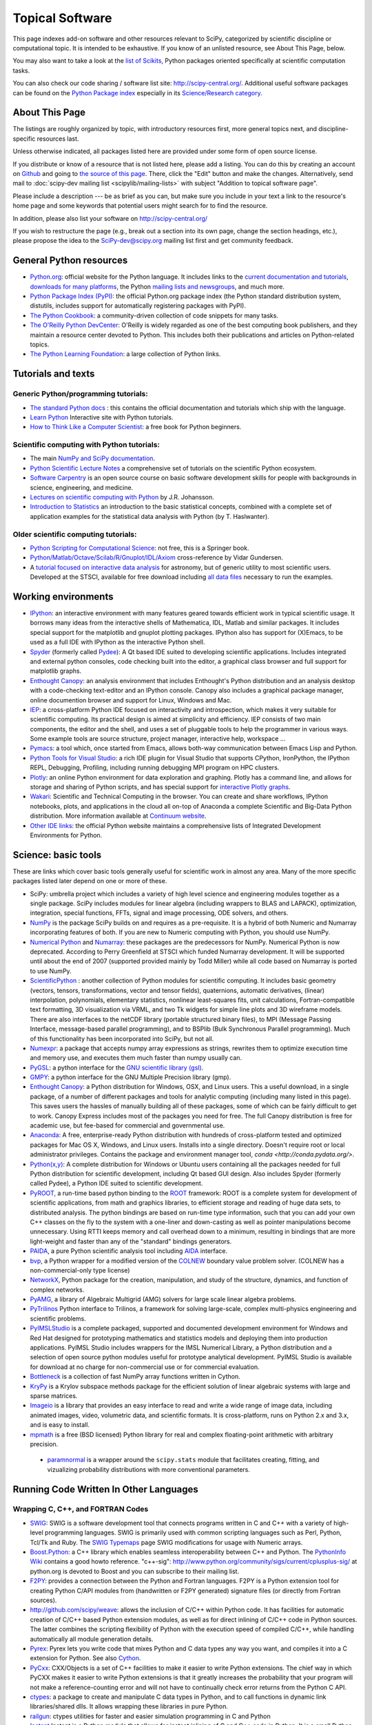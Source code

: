 ================
Topical Software
================

This page indexes add-on software and other resources relevant to SciPy,
categorized by scientific discipline or computational topic.  It is intended to
be exhaustive.  If you know of an unlisted resource, see About This Page,
below.

You may also want to take a look at the `list of Scikits
<http://scikits.appspot.com/scikits>`__, Python packages oriented
specifically at scientific computation tasks.

You can also check our code sharing / software list site:
http://scipy-central.org/. Additional useful software packages can be
found on the `Python Package index <http://pypi.python.org/>`__
especially in its `Science/Research category
<http://pypi.python.org/pypi?:action=browse&c=40>`__.

About This Page
===============

The listings are roughly organized by topic, with introductory
resources first, more general topics next, and discipline-specific
resources last.

Unless otherwise indicated, all packages listed here are provided
under some form of open source license.

If you distribute or know of a resource that is not listed here,
please add a listing. You can do this by creating an account on
`Github <http://github.com/>`__ and going to `the source of this page
<https://github.com/scipy/scipy.org-new/blob/master/www/topical-software.rst>`__.
There, click the "Edit" button and make the changes. Alternatively,
send mail to :doc:`scipy-dev mailing list <scipylib/mailing-lists>`
with subject "Addition to topical software page".

Please include a description --- be as brief as you can, but make sure
you include in your text a link to the resource's home page and some
keywords that potential users might search for to find the
resource.

In addition, please also list your software on http://scipy-central.org/

If you wish to restructure the page (e.g., break out a section into its own
page, change the section headings, etc.), please propose the idea to the
SciPy-dev@scipy.org mailing list first and get community feedback.

General Python resources
========================

- `Python.org <http://www.python.org>`__: official website for the Python language. It includes links to the `current documentation and tutorials <http://www.python.org/doc/>`__, `downloads for many platforms <http://www.python.org/download/>`__, the Python `mailing lists and newsgroups <http://www.python.org/community/lists/>`__, and much more.
- `Python Package Index (PyPI) <http://www.python.org/pypi>`__: the official Python.org package index (the Python standard distribution system, distutils, includes support for automatically registering packages with PyPI).
- `The Python Cookbook <http://aspn.activestate.com/ASPN/Python/Cookbook/>`__: a community-driven collection of code snippets for many tasks.
- `The O'Reilly Python DevCenter <http://www.onlamp.com/python/>`__: O'Reilly is widely regarded as one of the best computing book publishers, and they maintain a resource center devoted to Python. This includes both their publications and articles on Python-related topics.
- `The Python Learning Foundation <http://www.awaretek.com/plf.html>`__: a large collection of Python links.

Tutorials and texts
===================

Generic Python/programming tutorials:
-------------------------------------

- `The standard Python docs <http://www.python.org/doc/>`__ : this contains the official documentation and tutorials which ship with the language.
- `Learn Python <learnpython.org>`__ Interactive site with Python tutorials.
- `How to Think Like a Computer Scientist <http://www.greenteapress.com/thinkpython/thinkCSpy/>`__: a free book for Python beginners.

Scientific computing with Python tutorials:
-------------------------------------------

- The main `NumPy and SciPy documentation <http://docs.scipy.org/>`__.
- `Python Scientific Lecture Notes <http://scipy-lectures.github.io/>`__ a comprehensive set of tutorials on the scientific Python ecosystem. 
- `Software Carpentry <http://software-carpentry.org/>`__ is an open source course on basic software development skills for people with backgrounds in science, engineering, and medicine.
- `Lectures on scientific computing with Python <https://github.com/jrjohansson/scientific-python-lectures>`__ by J.R. Johansson.
- `Introduction to Statistics <http://work.thaslwanter.at/Stats/html/>`__ an introduction to the basic statistical concepts, combined with a complete set of application examples for the statistical data analysis with Python (by T. Haslwanter).

Older scientific computing tutorials:
-------------------------------------

- `Python Scripting for Computational Science <http://www.springer.com/mathematics/computational+science+%26+engineering/book/978-3-540-73915-9>`__: not free, this is a Springer book.
- `Python/Matlab/Octave/Scilab/R/Gnuplot/IDL/Axiom <http://mathesaurus.sourceforge.net>`__ cross-reference by Vidar Gundersen.
- A `tutorial focused on interactive data analysis <http://stsdas.stsci.edu/perry/pydatatut.pdf>`__ for astronomy, but of generic utility to most scientific users. Developed at the STSCI, available for free download including `all data files <http://stsdas.stsci.edu/perry/full.tar.gz>`__ necessary to run the examples.

Working environments
====================

- `IPython <http://ipython.org>`__: an interactive environment with many features geared towards efficient work in typical scientific usage. It borrows many ideas from the interactive shells of Mathematica, IDL, Matlab and similar packages. It includes special support for the matplotlib and gnuplot plotting packages. IPython also has support for (X)Emacs, to be used as a full IDE with IPython as the interactive Python shell.
- `Spyder <http://code.google.com/p/spyderlib/>`__ (formerly called `Pydee <http://code.google.com/p/pydee/>`__): A Qt based IDE suited to developing scientific applications.  Includes integrated and external python consoles, code checking built into the editor, a graphical class browser and full support for matplotlib graphs.
- `Enthought Canopy <http://www.enthought.com/products/canopy/>`__: an analysis environment that includes Enthought's Python distribution and an analysis desktop with a code-checking text-editor and an IPython console. Canopy also includes a graphical package manager, online documention browser and support for Linux, Windows and Mac.
- `IEP <http://code.google.com/p/iep/>`__: a cross-platform Python IDE focused on interactivity and introspection, which makes it very suitable for scientific computing. Its practical design is aimed at simplicity and efficiency. IEP consists of two main components, the editor and the shell, and uses a set of pluggable tools to help the programmer in various ways. Some example tools are source structure, project manager, interactive help, workspace ...
- `Pymacs <http://pymacs.progiciels-bpi.ca/>`__: a tool which, once started from Emacs, allows both-way communication between Emacs Lisp and Python.
- `Python Tools for Visual Studio <http://pytools.codeplex.com>`__: a rich IDE plugin for Visual Studio that supports CPython, IronPython, the IPython REPL, Debugging, Profiling, including running debugging MPI program on HPC clusters.
- `Plotly <https://plot.ly/>`__: an online Python environment for data exploration and graphing. Plotly has a command line, and allows for storage and sharing of Python scripts, and has special support for `interactive Plotly graphs <https://plot.ly/api/python>`__.
- `Wakari <http://wakari.io/>`__: Scientific and Technical Computing in the browser.  You can create and share workflows, IPython notebooks, plots, and applications in the cloud all on-top of Anaconda a complete Scientific and Big-Data Python distribution.   More information available at `Continuum website <http://www.continuum.io/wakari>`__.
- `Other IDE links <http://www.python.org/cgi-bin/moinmoin/IntegratedDevelopmentEnvironments>`__: the official Python website maintains a comprehensive lists of Integrated Development Environments for Python.

Science: basic tools
====================

These are links which cover basic tools generally useful for scientific work in almost any area. Many of the more specific packages listed later depend on one or more of these.

- SciPy: umbrella project which includes a variety of high level science and engineering modules together as a single package. SciPy includes modules for linear algebra (including wrappers to BLAS and LAPACK), optimization, integration, special functions, FFTs, signal and image processing, ODE solvers, and others.
- `NumPy <http://www.numpy.org>`__ is the package SciPy builds on and requires as a pre-requisite.  It is a hybrid of both Numeric and Numarray incorporating features of both.  If you are new to Numeric computing with Python, you should use NumPy.
- `Numerical Python <http://numeric.scipy.org/>`__ and `Numarray <https://pypi.python.org/pypi/numarray>`__: these packages are the predecessors for NumPy.  Numerical Python is now deprecated.  According to Perry Greenfield at STSCI which funded Numarray development.  It will be supported until about the end of 2007 (supported provided mainly by Todd Miller) while all code based on Numarray is ported to use NumPy.
- `ScientificPython <http://dirac.cnrs-orleans.fr/ScientificPython/>`__ : another collection of Python modules for scientific computing. It includes basic geometry (vectors, tensors, transformations, vector and tensor fields), quaternions, automatic derivatives, (linear) interpolation, polynomials, elementary statistics, nonlinear least-squares fits, unit calculations, Fortran-compatible text formatting, 3D visualization via VRML, and two Tk widgets for simple line plots and 3D wireframe models. There are also interfaces to the netCDF library (portable structured binary files), to MPI (Message Passing Interface, message-based parallel programming), and to BSPlib (Bulk Synchronous Parallel programming). Much of this functionality has been incorporated into SciPy, but not all.
- `Numexpr <http://code.google.com/p/numexpr/>`__: a package that accepts numpy array expressions as strings, rewrites them to optimize execution time and memory use, and executes them much faster than numpy usually can.
- `PyGSL <http://pygsl.sourceforge.net/>`__: a python interface for the `GNU scientific library (gsl) <http://www.gnu.org/software/gsl>`__.
- `GMPY <http://gmpy.sourceforge.net/>`__: a python interface for the GNU Multiple Precision library (gmp).
- `Enthought Canopy <https://www.enthought.com/products/canopy/>`__: a Python distribution for Windows, OSX, and Linux users. This a useful download, in a single package, of a number of different packages and tools for analytic computing (including many listed in this page). This saves users the hassles of manually building all of these packages, some of which can be fairly difficult to get to work. Canopy Express includes most of the packages you need for free. The full Canopy distribution is free for academic use, but fee-based for commercial and governmental use.
- `Anaconda <https://store.continuum.io/cshop/anaconda/>`__: A free, enterprise-ready Python distribution with hundreds of cross-platform tested and optimized packages for Mac OS X, Windows, and Linux users. Installs into a single directory. Doesn't require root or local administrator privileges. Contains the package and environment manager tool, `conda <http://conda.pydata.org/>`. 
- `Python(x,y) <http://code.google.com/p/pythonxy/>`__: A complete distribution for Windows or Ubuntu users containing all the packages needed for full Python distribution for scientific development, including Qt based GUI design.  Also includes Spyder (formerly called Pydee), a Python IDE suited to scientific development.
- `PyROOT <http://cern.ch/wlav/pyroot>`__, a run-time based python binding to the `ROOT <http://root.cern.ch>`__ framework: ROOT is a complete system for development of scientific applications, from math and graphics libraries, to efficient storage and reading of huge data sets, to distributed analysis. The python bindings are based on run-time type information, such that you can add your own C++ classes on the fly to the system with a one-liner and down-casting as well as pointer manipulations become unnecessary. Using RTTI keeps memory and call overhead down to a minimum, resulting in bindings that are more light-weight and faster than any of the "standard" bindings generators.
- `PAIDA <http://paida.sourceforge.net/>`__, a pure Python scientific analysis tool including `AIDA <http://aida.freehep.org/>`__ interface.
- `bvp <http://www.iki.fi/pav/software/bvp/index.html>`__, a Python wrapper for a modified version of the `COLNEW <http://netlib.org/ode/colnew.f>`__ boundary value problem solver. (COLNEW has a non-commercial-only type license)
- `NetworkX <https://networkx.lanl.gov/>`__, Python package for the creation, manipulation, and study of the structure, dynamics, and function of complex networks.
- `PyAMG <http://code.google.com/p/pyamg/>`__, a library of Algebraic Multigrid (AMG) solvers for large scale linear algebra problems.
- `PyTrilinos <http://trilinos.sandia.gov/packages/pytrilinos/index.html>`__ Python interface to Trilinos, a framework for solving large-scale, complex multi-physics engineering and scientific problems.
- `PyIMSLStudio <http://www.vni.com/campaigns/pyimslstudioeval>`__ is a complete packaged, supported and documented development environment for Windows and Red Hat designed for prototyping mathematics and statistics models and deploying them into production applications. PyIMSL Studio includes wrappers for the IMSL Numerical Library, a Python distribution and a selection of open source python modules useful for prototype analytical development. PyIMSL Studio is available for download at no charge for non-commercial use or for commercial evaluation.
- `Bottleneck <http://pypi.python.org/pypi/Bottleneck>`__ is a collection of fast NumPy array functions written in Cython.
- `KryPy <https://github.com/andrenarchy/krypy>`__ is a Krylov subspace methods package for the efficient solution of linear algebraic systems with large and sparse matrices.
- `Imageio <http://imageio.github.io/>`__ is a library that provides an easy interface to read and write a wide range of image data, including animated images, video, volumetric data, and scientific formats. It is cross-platform, runs on Python 2.x and 3.x, and is easy to install.
- `mpmath <http://mpmath.org/>`__ is a free (BSD licensed) Python library for real and complex floating-point arithmetic with arbitrary precision.
 - `paramnormal <http://phobson.github.io/paramnormal/>`__ is a wrapper around the ``scipy.stats`` module that facilitates creating, fitting, and vizualizing probability distributions with more conventional parameters. 


Running Code Written In Other Languages
=======================================

Wrapping C, C++, and FORTRAN Codes
----------------------------------

- `SWIG <http://www.swig.org/>`__: SWIG is a software development tool that connects programs written in C and C++ with a variety of high-level programming languages. SWIG is primarily used with common scripting languages such as Perl, Python, Tcl/Tk and Ruby. The `SWIG Typemaps <https://geodoc.uchicago.edu/climatewiki/SwigTypemaps>`__ page SWIG modifications for usage with Numeric arrays.
- `Boost.Python <http://www.boost.org/libs/python/doc/index.html>`__: a C++ library which enables seamless interoperability between C++ and Python. The `PythonInfo Wiki <http://wiki.python.org/moin/boost.python>`__ contains a good howto reference. "c++-sig": http://www.python.org/community/sigs/current/cplusplus-sig/ at python.org is devoted to Boost and you can subscribe to their mailing list.
- `F2PY <http://cens.ioc.ee/projects/f2py2e/>`__: provides a connection between the Python and Fortran languages. F2PY is a Python extension tool for creating Python C/API modules from (handwritten or F2PY generated) signature files (or directly from Fortran sources).
- http://github.com/scipy/weave: allows the inclusion of C/C++ within Python code. It has facilities for automatic creation of C/C++ based Python extension modules, as well as for direct inlining of C/C++ code in Python sources. The latter combines the scripting flexibility of Python with the execution speed of compiled C/C++, while handling automatically all module generation details.
- `Pyrex <http://www.cosc.canterbury.ac.nz/~greg/python/Pyrex/>`__: Pyrex lets you write code that mixes Python and C data types any way you want, and compiles it into a C extension for Python. See also `Cython <http://cython.org>`__.
- `PyCxx <http://cxx.sourceforge.net>`__: CXX/Objects is a set of C++ facilities to make it easier to write Python extensions. The chief way in which PyCXX makes it easier to write Python extensions is that it greatly increases the probability that your program will not make a reference-counting error and will not have to continually check error returns from the Python C API.
- `ctypes <http://starship.python.net/crew/theller/ctypes>`__: a package to create and manipulate C data types in Python, and to call functions in dynamic link libraries/shared dlls. It allows wrapping these libraries in pure Python.
- `railgun <http://tkf.bitbucket.org/railgun-doc/>`__: ctypes utilities for faster and easier simulation programming in C and Python
- `Instant <http://heim.ifi.uio.no/~kent-and/software/Instant/doc/Instant.html>`__ Instant is a Python module that allows for instant inlining of C and C++ code in Python. It is a small Python module built on top of SWIG.

Wrapping Matlab, R and IDL Codes
--------------------------------

- `PyMat <http://pymat.sourceforge.net/>`__: PyMat exposes the MATLAB engine interface allowing Python programs to start, close, and communicate with a MATLAB engine session. In addition, the package allows transferring matrices to and from an MATLAB workspace. These matrices can be specified as NumPy arrays, allowing a blend between the mathematical capabilities of NumPy and those of MATLAB.
- `mlabwrap <http://mlabwrap.sf.net/>`__: A high-level Python-to-MATLAB bridge. Instead of opening connections to the MATLAB engine and executing statements, MATLAB functions are exposed as Python functions and complicated structures as proxy objects.
- `pythoncall <http://www.iki.fi/pav/software/pythoncall/>`__: A MATLAB-to-Python bridge. Runs a Python interpreter inside MATLAB, and allows transferring data (matrices etc.) between the Python and Matlab workspaces.
- `RPy <http://rpy.sourceforge.net/>`__: a very simple, yet robust, Python interface to the `R Programming Language <http://www.r-project.org/>`__. It can manage all kinds of R objects and can execute arbitrary R functions (including the graphic functions). All errors from the R language are converted to Python exceptions. Any module installed for the R system can be used from within Python.
- `pyidlrpc <http://amicitas.bitbucket.org/pyidlrpc>`__: A library to call IDL (Interactive Data Language) from python. Allows trasparent wrapping of IDL routines and objects as well as arbitrary execution of IDL code. Utilizes connections to a separately running idlrpc server (distributed with IDL).

Converting Code From Other Array Languages
------------------------------------------

- `IDL <http://software.pseudogreen.org/i2py/>`__: The Interactive Data Language from ITT
- `SMOP <http://github.com/victorlei/smop>`__: Small Matlab and Octave to Python converter. Translates legacy matlab libraries to python.

Plotting, data visualization, 3-D programming
=============================================

Tools with a (mostly) 2-D focus
-------------------------------

- `matplotlib <http://matplotlib.org>`__: a Python 2-D plotting library which produces publication quality figures using in a variety of hardcopy formats (PNG, JPG, PS, SVG) and interactive GUI environments (WX, GTK, Tkinter, FLTK, Qt) across platforms. matplotlib can be used in python scripts, interactively from the python shell (ala matlab or mathematica), in web application servers generating dynamic charts, or embedded in GUI applications. For interactive use, `IPython <http://ipython.org/>`__ provides a special mode which integrates with matplotlib. See the `matplotlib gallery <http://matplotlib.org/gallery.html>`__ for recipes.
- `Bokeh <http://bokeh.pydata.org/>`__: an interactive web visualization library for large datasets. Its goal is to provide elegant, concise construction of novel graphics in the style of Protovis/D3, while delivering high-performance interactivity over large data to thin clients.
- `Chaco <http://code.enthought.com/projects/chaco/>`__: Chaco is a Python toolkit for producing interactive plotting applications. Chaco applications can range from simple line plotting scripts up to GUI applications for interactively exploring different aspects of interrelated data. As an open-source project being developed by Enthought, Chaco leverages other Enthought technologies such as Kiva, Enable, and Traits to produce highly interactive plots of publication quality.
- `PyQwt <http://pyqwt.sourceforge.net>`__: a set of Python bindings for the `Qwt <http://qwt.sourceforge.net/>`__ C++ class library which extends the `Qt <http://www.trolltech.com/>`__ framework with widgets for scientific and engineering applications. It provides a widget to plot 2-dimensional data and various widgets to display and control bounded or unbounded floating point values.
- `HippoDraw <http://www.slac.stanford.edu/grp/ek/hippodraw>`__:a highly interactive data analysis environment. It is written in C++ with the `Qt <http://doc.trolltech.com/3.3/qt.html>`__ library from `Trolltech <http://www.trolltech.com/>`__. It includes Python bindings, and has a number of features for the kinds of data analysis typical of High Energy physics environments, as it includes native support for `ROOT <http://root.cern.ch/>`__ NTuples. It is well optimized for real-time data collection and display.
- `Biggles <http://biggles.sourceforge.net/>`__: a module for creating publication-quality 2D scientific plots. It supports multiple output formats (postscript, x11, png, svg, gif), understands simple TeX, and sports a high-level, elegant interface.
- `Gnuplot.py <http://gnuplot-py.sourceforge.net>`__: a Python package that interfaces to `gnuplot <http://www.gnuplot.info/>`__, the popular open-source plotting program. It allows you to use gnuplot from within Python to plot arrays of data from memory, data files, or mathematical functions. If you use Python to perform computations or as `glue' for numerical programs, you can use this package to plot data on the fly as they are computed. `IPython <http://ipython.org/>`__ includes additional enhancements to Gnuplot.py (but which require the base package) to make it more efficient in interactive usage.
- `Graceplot <http://www.idyll.org/~n8gray/code/>`__:a Python interface to the `Grace <http://plasma-gate.weizmann.ac.il/Grace/>`__ 2d plotting program.
- disipyl: an object-oriented wrapper around the `DISLIN <http://www.linmpi.mpg.de/dislin/>`__ plotting library, written in the computer language Python. disipyl provides a set of classes which represent various aspects of DISLIN plots, as well as providing some easy to use classes for creating commonly used plot formats (e.g. scatter plots, histograms, 3-D surface plots). A major goal in designing the library was to facilitate interactive data exploration and plot creation.
- `OpenCv <http://www.intel.com/technology/computing/opencv/index.htm>`__: mature library for Image Processing, Structural Analysis, Motion Analysis and Object Tracking, and Pattern Recognition that has recently added Swig based Python bindings. Windows and Linux-RPM packages available. An open source project originally sponsored by Intel, can be coupled with Intel Performance Primitive package (IPP) for increased performance. Has a Wiki `here <http://opencvlibrary.sourceforge.net/>`__
- `PyChart <http://home.gna.org/pychart/>`__: a library for creating Encapsulated Postscript, PDF, PNG, or SVG charts. It currently supports line plots, bar plots, range-fill plots, and pie charts.
- `pygame <http://www.pygame.org/>`__: though intended for writing games using Python, its general-purpose multimedia libraries definitely have other applications in visualization.
- `PyNGL <http://www.pyngl.ucar.edu/>`__: a Python module for creating publication-quality 2D visualizations, with emphasis in the geosciences. PyNGL can create contours, vectors, streamlines, XY plots, and overlay any one of these on several map projections. PyNGL's graphics are based on the same high-quality graphics as the NCAR Command Language and NCAR Graphics.
- `Veusz <http://home.gna.org/veusz/>`__ : a scientific plotting package written in Python. It uses `PyQt <http://www.riverbankcomputing.co.uk/pyqt/>`__ and `Numarray <http://www.stsci.edu/resources/software_hardware/numarray>`__. Veusz is designed to produce publication-ready Postscript output.
- `pyqtgraph <http://luke.campagnola.me/code/pyqtgraph>`__: Pure-python plotting, graphics, and GUI library based on PyQt and numpy/scipy. Intended for use in scientific/engineering applications; fast enough for realtime data/video display.

Data visualization (mostly 3-D, surfaces and volumetric rendering)
------------------------------------------------------------------

- `MayaVi <http://mayavi.sourceforge.net/>`__: a free, easy to use scientific data visualizer. It is written in `Python <http://www.python.org/>`__ and uses the amazing `Visualization Toolkit (VTK) <http://www.vtk.org/>`__ for the graphics. It provides a GUI written using `Tkinter <http://www.pythonware.com/library/tkinter/introduction/index.htm>`__. MayaVi supports visualizations of scalar, vector and tensor data in a variety of ways, including meshes, surfaces and volumetric rendering. MayaVi can be used both as a standalone GUI program and as a Python library to be driven by other Python programs.
- `Mayavi2 <http://code.enthought.com/projects/mayavi>`__ is the successor of MayaVi. It is vastly superior to MayaVi1, has a Pythonic API, supports numpy arrays transparently, provides a powerful application, reusable library and a powerful pylab like equivalent called mlab for rapid 3D plotting.
- `visvis <http://code.google.com/p/visvis/>`__: a pure Python library for visualization of 1D to 4D data in an object oriented way. Essentially, visvis is an object oriented layer of Python on top of OpenGl, thereby combining the power of OpenGl with the usability of Python. A Matlab-like interface in the form of a set of functions allows easy creation of objects (e.g. plot(), imshow(), volshow(), surf()).
- `Py-OpenDX <http://people.freebsd.org/~rhh/py-opendx>`__ : Py-OpenDX is a Python binding for the `OpenDX <http://www.opendx.org/>`__ API. Currently only the DXLink library is wrapped, though this may be expanded in the future to cover other DX libraries such as CallModule and DXLite.
- `Py2DX <http://www.psc.edu/~eschenbe>`__: Py2DX is a Python binding for the `OpenDX <http://www.opendx.org/>`__ API based on Py-OpenDX. Mavis is a visualisation software built using this interfacce and the OpenDX library.(Rjoy)
- `IVuPy <http://ivupy.sourceforge.net/>`__: (I-View-Py) serves to develop Python programs for 3D visualization of huge data sets using Qt and PyQt. IVuPy interfaces more than 600 classes of two of the `Coin3D <http://www.coin3d.org/>`__ C++ libraries to Python, integrates very well with PyQt, and is fun to program. Coin3D is a `scene graph <http://www.tomshardware.se/column/20000110/>`__ library, and is optimized for speed. In comparison with `VTK <http://www.vtk.org/>`__, Coin3D is more low level and lacks many of VTK's advanced visualization and imaging algorithms.
- `Pivy <http://pivy.coin3d.org/>`__ is another Coin3D binding for Python. Pivy allows the development of Coin3D applications and extensions in Python, interactive modification of Coin3D programs from within the Python interpreter at runtime and incorporation of Scripting Nodes into the scene graph which are capable of executing Python code and callbacks.
- `S2PLOT <http://astronomy.swin.edu.au/s2plot/>`__ is a three-dimensional plotting library based on OpenGL with support for standard and enhanced display devices. The S2PLOT library was written in C and can be used with C, C++, FORTRAN and Python programs on GNU/Linux, Apple/OSX and GNU/Cygwin systems. The library is currently closed-source, but free for commercial and academic use. They are hoping for an open source release towards the end of 2008.
- `pyqtgraph <http://luke.campagnola.me/code/pyqtgraph>`__: Pure-python plotting, 3D graphics (including volumetric and isosurface rendering), and GUI library based on PyQt, python-opengl, and numpy/scipy. 

LaTeX, PostScript, diagram generation
-------------------------------------

- `PyX <http://pyx.sourceforge.net/>`__: a package for the creation of encapsulated PostScript figures. It provides both an abstraction of PostScript and a TeX/LaTeX interface. Complex tasks like 2-D and 3-D plots in publication-ready quality are built out of these primitives.
- `Pyepix <http://claymore.engineer.gvsu.edu/~steriana/Python/index.html>`__: a wrapper for the `ePiX <http://mathcs.holycross.edu/~ahwang/current/ePiX.html>`__ plotting library for LaTeX.
- `Dot2TeX <http://www.fauskes.net/code/dot2tex>`__: Another tool in the Dot/Graphviz/LaTeX family, this is a Graphviz to LaTeX converter.  The purpose of dot2tex is to give graphs generated by Graphviz a more LaTeX friendly look and feel. This is accomplished by converting xdot output from Graphviz to a series of PSTricks or PGF/TikZ commands.
- `pyreport <http://gael-varoquaux.info/computers/pyreport>`__: runs a script and captures the output (pylab graphics included). Generates a LaTeX or pdf report out of it, including litteral comments and pretty printed code.

Other 3-D programming tools
---------------------------

- `VPython <http://vpython.org>`__: a Python module that offers real-time 3D output, and is easily usable by novice programmers.
- `OpenRM Scene Graph: <http://www.openrm.org>`__ a developers toolkit that implements a scene graph API, and which uses OpenGL for hardware accelerated rendering. OpenRM is intended to be used to construct high performance, portable graphics and scientific visualization applications on Unix/Linux/Windows platforms.
- `Panda3D <http://www.etc.cmu.edu/panda3d>`__: an open source game and simulation engine.
- `Python Computer Graphics Kit: <http://cgkit.sourceforge.net>`__ a collection of Python modules that contain the basic types and functions required for creating 3D computer graphics images.
- `PyGeo <http://home.netcom.com/~ajs>`__: a Dynamic 3-D geometry laboratory. PyGeo may be used to explore the most basic concepts of Euclidean geometry at an introductory level, including by elementary schools students and their teachers. But is particularly suitable for exploring more advanced geometric topics --- such as projective geometry and the geometry of complex numbers.
- `Python 3-D software collection <http://www.vrplumber.com/py3d.py>`__: A small collection of pointers to Python software for working in three dimensions.
- `pythonOCC <http://www.pythonocc.org>`__: Python bindings for `OpenCascade <http://www.opencascade.org>`__, a 3D modeling & numerical simulation library.  (`Related <http://qtocc.sourceforge.net/links-related.html>`__ projects)
- `PyGTS <http://pygts.sourceforge.net/>`__: a python package used to construct, manipulate, and perform computations on 3D triangulated surfaces. It is a hand-crafted and pythonic binding for the `GNU Triangulated Surface (GTS) Library <http://gts.sourceforge.net/>`__.
- `pyFormex <http://pyformex.org>`__: a program for generating, transforming and manipulating large geometrical models of 3D structures by sequences of mathematical operations.

Any-dimensional tools
---------------------

- `SpaceFuncs <http://openopt.org/SpaceFuncs>`__: a tool for 2D, 3D, N-dimensional geometric modeling with possibilities of parametrized calculations, numerical optimization and solving systems of geometrical equations with automatic differentiation.
- `pyqtgraph <http://luke.campagnola.me/code/pyqtgraph>`__: Pure-python plotting, graphics, and GUI library based on PyQt and numpy/scipy. Includes tools for display and manipulation of multi-dimensional image data.

Optimization
============

- `APLEpy <http://aplepy.sourceforge.net/>`__: A Python modeling tool for linear and mixed-integer linear programs.

- `Coopr <https://software.sandia.gov/trac/coopr>`__: Coopr is a collection of Python optimization-related packages that supports a diverse set of optimization capabilities for formulating and analyzing optimization models.

- `CVExp <http://www.aclevername.com/projects/cvexp/>`__: Expression Tree Builder and Translator based on a Controlled Vocabulary

- `CVXOPT <http://www.ee.ucla.edu/~vandenbe/cvxopt/>`__ (license: GPL3), a tool for convex optimization which defines its own matrix-like object and interfaces to FFTW, BLAS, and LAPACK.

- `CVXPY <http://www.cvxpy.org/>`__ A Python-embedded modeling language for convex optimization problems.

- `DEAP <http://deap.googlecode.com>`__: Distributed Evolutionary Algorithms in Python]

- `ECsPy <http://pypi.python.org/pypi/ecspy>`__: Evolutionary Computations in Python

- `EMMA <http://www.eveutilities.com/products/emma>`__: A Python optimization library with a focus on constraint programming

- `Mystic <http://dev.danse.us/trac/mystic>`__: An optimization framework focused on continuous optimization.

- `NLPy <http://nlpy.sourceforge.net/>`__: A Python optimization framework that leverages AMPL to create problem instances, which can then be processed in Python

- `OpenOpt <http://openopt.org>`__ (license: BSD) - numerical optimization framework with some own solvers and connections to lots of other. It allows connection of '''any'''-licensed software, while scipy.optimize allows only copyleft-free one (like BSD, MIT). Other features are convenient standard interface for all solvers, `graphical output <http://openopt.org/OOFrameworkDoc#Graphical_output>`__, `categorical variables <http://openopt.org/FuncDesignerDoc#Discrete_and_categorical_variables>`__, `diskunctive and other logical constraints <http://openopt.org/FuncDesignerDoc#Boolean_variables_and_functions>`__, `automatic 1st derivatives check <http://openopt.org/OOFrameworkDoc#Automatic_derivatives_check>`__, `multifactor analysis tool for experiment planning <http://openopt.org/MultiFactorAnalysis>`__ and much more. You can optimize `FuncDesigner <http://openopt.org/FuncDesigner>`__ models with `Automatic differentiation <http://en.wikipedia.org/wiki/Automatic_differentiation>`__. OpenOpt website also hosts numerical optimization `forum <http://forum.openopt.org>`__. OpenOpt has commercial addon (free for small-scale research/educational problems) for `stochastic programming <http://openopt.org/StochasticProgramming>`__.

- `PuLP <http://130.216.209.237/engsci392/pulp/FrontPage>`__: A Python package that can be used to describe linear programming and mixed-integer linear programming optimization problems

- `PyEvolve <http://pyevolve.sf.net>`__ Genetic Algorithms in Python

- `PyLinpro <http://adorio-research.org/wordpress/?p=194>`__: A pure simplex tableau solver for linear programming

- `Pyiopt <http://code.google.com/p/pyipopt/>`__: A Python interface to the COIN-OR Ipopt solver

- `python-zibopt <http://code.google.com/p/python-zibopt/>`__: A Python interface to SCIP

- `scikits.optimization <http://scikits.appspot.com/optimization>`__ is a generic optimization framework entirely written in Python

- `lmfit-py <http://newville.github.com/lmfit-py/>`__ is a wrapper around scipy.optimize.leastsq that uses named fitting parameters which may be varied, fixed, or constrained with simple mathematical expressions.

Systems of nonlinear equations
==============================

- `fsolve <http://docs.scipy.org/doc/scipy/reference/generated/scipy.optimize.fsolve.html#scipy.optimize.fsolve>`__ from scipy.optimize
- `SNLE <http://openopt.org/SNLE>`__ from `OpenOpt <http://openopt.org>`__ - can perform automatic differentiation; also, one of its solvers '''interalg''', based on interval analysis, is capable of yielding '''all''' solutions inside any user-defined region lb_i <= x_i <= ub_i

Automatic differentiation
=========================

(not to be confused with Numerical differentiation via finite-differences derivatives approximation and symbolic differentiation provided by Maxima, SymPy etc, see wikipedia.org `entry <http://en.wikipedia.org/wiki/Automatic_differentiation>`__)

- `FuncDesigner <http://openopt.org/FuncDesigner>`__ - also can solve ODE and use OpenOpt for numerical optimization, perform uncertainty and interval analysis
- `ScientificPython <http://dirac.cnrs-orleans.fr/ScientificPython/>`__ - see modules Scientific.Functions.FirstDerivatives and Scientific.Functions.Derivatives
- `pycppad <http://www.seanet.com/~bradbell/pycppad/index.htm>`__ - wrapper for CppAD, second order forward/reverse
- `pyadolc <http://github.com/b45ch1/pyadolc>`__ - wrapper for ADOL-C, arbitrary order forward/reverse
- `algopy <http://pythonhosted.org/algopy/>`__ - evaluation of higher-order derivatives in the forward and reverse mode of algorithmic differentiation, with a particular focus on numerical linear algebra
- `CasADi <http://casadi.org>`__ - a symbolic framework for algorithmic (a.k.a. automatic) differentiation and numeric optimization
- `autograd <https://github.com/HIPS/autograd>`__ - efficient automatic differentiation with good support for code using Numpy.

Finite differences derivatives approximation
============================================

- `check_grad <http://docs.scipy.org/doc/scipy/reference/generated/scipy.optimize.check_grad.html>`__ from scipy.optimize
- `DerApproximator <http://openopt.org/DerApproximator>`__ - several stencils, trying to avoid NaNs, is used by `OpenOpt <http://openopt.org/OOFramework>`__ and `FuncDesigner <http://openopt.org/FuncDesigner>`__
- `numdifftools <https://code.google.com/p/numdifftools/>`__ - tools to solve numerical differentiation problems in one or more variables, based on extrapolation of finite differences

Data Storage / Database
=======================

- `PyTables <http://www.pytables.org>`__: PyTables is a hierarchical database package designed to efficiently manage very large amounts of data. It is built on top of the `HDF5 library <http://www.hdfgroup.org/HDF5>`__ and the `NumPy <http://numpy.org>`__ package.
- `pyhdf <http://pysclint.sourceforge.net/pyhdf>`__: pyhdf is a python interface to the `HDF4 <http://www.hdfgroup.org/products/hdf4/>`__ library. Among the numerous components offered by HDF4, the following are currently supported by pyhdf: SD (Scientific Dataset), VS (Vdata), V (Vgroup) and HDF (common declarations).
- `h5py <http://h5py.alfven.org/>`__: h5py is a python interface to the `HDF5 <http://www.hdfgroup.org/HDF5/>`__ library.  It provides a more direct wrapper for HDF5 than PyTables.

Parallel and distributed programming
====================================

For a brief discussion of parallel programming within numpy/scipy, see ParallelProgramming.

- `PyMPI <http://sourceforge.net/projects/pympi>`__: Distributed Parallel Programming for Python This package builds on traditional Python by enabling users to write distributed, parallel programs based on `MPI <http://www-unix.mcs.anl.gov/mpi/>`__ message passing primitives. General python objects can be messaged between processors.
- `Pypar <http://datamining.anu.edu.au/~ole/pypar>`__: Parallel Programming in the spirit of Python Pypar is an efficient but easy-to-use module that allows programs/scripts written in the Python programming language to run in parallel on multiple processors and communicate using message passing. Pypar provides bindings to an important subset of the message passing interface standard MPI.
- `jug <http://pythonhosted.org/Jug/>`__ is a task based parallel framework. It is especially useful for embarassingly parallel problems such as parameter sweeps. It can take advantage of a multi-core machine or a set of machines on a computing cluster.
- `MPI for Python <http://mpi4py.scipy.org/>`__: Object Oriented Python bindings for the Message Passing Interface. This module provides MPI suport to run Python scripts in parallel. It is constructed on top of the MPI-1 specification, but provides an object oriented interface which closely follows stantard MPI-2 C++ bindings. Any ''picklable'' Python object can be communicated. There is support for point-to-point (sends, receives) and collective (broadcasts, scatters, gathers) communications as well as group and communicator (inter, intra and topologies) management.
- `A discussion on Python and MPI <https://geodoc.uchicago.edu/climatewiki/DiscussPythonMPI>`__: very useful discussion on this topic, carried at the `CSC Climate Wiki <https://geodoc.uchicago.edu/climatewiki>`__.
- `PyPVM <http://pypvm.sourceforge.net/>`__: A Python interface to Parallel Virtual Machine (`PVM <http://www.csm.ornl.gov/pvm/pvm_home.html>`__), a portable heterogeneous message-passing system. It provides tools for interprocess communication, process spawning, and execution on multiple architectures.
- Module Scientific.BSP in Konrad Hinsen's `ScientificPython <http://starship.python.net/~hinsen/ScientificPython/>`__ provides an experimental interface to the Bulk Synchronous Parallel (BSP) model of parallel programming (note the link to the BSP tutorial on the ScientificPython page). Module Scientific.MPI provides an MPI interface. The `BSP <http://www.bsp-worldwide.org/>`__ model is an alternative to MPI and PVM message passing model. It is said to be easier to use than the message passing model, and is guaranteed to be deadlock-free.
- `Pyro <http://pyro.sourceforge.net>`__: PYthon Remote Objects (Pyro) provides an object-oriented form of RPC. It is a Distributed Object Technology system written entirely in Python, designed to be very easy to use. Never worry about writing network communication code again, when using Pyro you just write your Python objects like you would normally. With only a few lines of extra code, Pyro takes care of the network communication between your objects once you split them over different machines on the network. All the gory socket programming details are taken care of, you just call a method on a remote object as if it were a local object!
- `PyXG <http://pyxg.scipy.org>`__: Object oriented Python interface to Apple's Xgrid.  PyXG makes it possible to submit and manage Xgrid jobs and tasks from within interactive Python sessions or standalone scripts.  It provides an extremely lightweight method for performing independent parallel tasks on a cluster of Macintosh computers.
- `Pyslice <http://pyslice.sourceforge.net>`__: Pyslice is a specialized templating system that replaces variables in a template data set with numbers taken from all combinations of variables. It creates a dataset from input template files for each combination of variables in the series and can optionally run a simulation or submit a simulation run to a gueue against each created data set.  For example: create all possible combination of datasets that represent the 'flow' variable with numbers from 10 to 20 by 2 and the 'level' variable with 24 values taken from a normal distribution with a mean of 104 and standard deviation of 5.
- `PyOpenCL <https://pypi.python.org/pypi/pyopencl>`__: OpenCL is a standard for parallel programming on heterogeneous devices including CPUs, GPUs, and others processors. It provides a common language C-like language for executing code on those devices, as well as APIs to setup the computations. PyOpenCL aims at being an easy-to-use Python wrapper around the OpenCL library.
- `PyCSP <http://code.google.com/p/pycsp/>`__: Communicating Sequential Processes for Python. PyCSP may be used to structure scientific software into concurrent tasks. Dependencies are handled through explicit communication and allows for better understanding of the structure. A PyCSP application can be executed using co-routines, threads or processes.

Partial differential equation (PDE) solvers
===========================================

- `FiPy <http://www.ctcms.nist.gov/fipy>`__: See entry in Miscellaneous
- `SfePy <http://sfepy.org>`__: See entry in Miscellaneous
- `Hermes <http://hpfem.org>`__: hp-FEM solver, see entry in Miscellaneous

Topic guides, organized by scientific field
===========================================

Astronomy
---------

- `AstroPy <http://astropy.org>`__: Central repository of information about Python and Astronomy.
- `AstroPython <http://www.astropython.org>`__: Knowledge base for research in astronomy using                 Python.
- `PyFITS <http://www.stsci.edu/resources/software_hardware/pyfits>`__: interface to `FITS <http://www.cv.nrao.edu/fits/>`__ formatted files under the `Python <http://www.python.org/>`__ scripting language and `PyRAF <http://www.stsci.edu/resources/software_hardware/pyraf>`__, the Python-based interface to IRAF.
- `PyRAF <http://www.stsci.edu/resources/software_hardware/pyraf>`__: a new command language for running IRAF tasks that is based on the Python scripting language.
- `BOTEC <http://www.alcyone.com/software/botec>`__: a simple astrophysical and orbital mechanics calculator, including a database of all named Solar System objects.
- AstroLib: an open source effort to develop general astronomical utilities akin to those available in the IDL ASTRON package
- `APLpy <http://aplpy.sourceforge.net>`__: a Python module aimed at producing publication-quality plots of astronomical imaging data in FITS format.
- `Tutorial <http://stsdas.stsci.edu/perry/pydatatut.pdf>`__: Using Python for interactive data analysis in astronomy.
- `Casa <http://casa.nrao.edu/>`__ a suite of C++ application libraries for the reduction and analysis of radioastronomical data (derived from the former AIPS++ package) with a Python scripting interface.
- `Healpy <http://planck.lal.in2p3.fr/wiki/pmwiki.php/Softs/Healpy>`__ Python package for using and plotting HEALpix data (e.g. spherical surface maps such as WMAP data).
- `Pysolar <http://pysolar.org/>`__ Collection of Python libraries for simulating the irradiation of any point on earth by the sun. Pysolar includes code for extremely precise ephemeris calculations, and more. Could be also grouped under engineering tools.
- `pywcsgrid2 <http://leejjoon.github.com/pywcsgrid2/>`__ display astronomical fits images with matplotlib
- `pyregion <https://pypi.python.org/pypi/pyregion>`__ python module to parse ds9 region files (also support ciao regions files)
- `SpacePy <http://spacepy.lanl.gov/>`__ provides tools for the exploration and analysis of data in the space sciences. Features include a Pythonic interface to NASA CDF, time and coordinate conversions, a datamodel for manipulation of data and metadata, empirical models widely used in space science, and tools for everything from statistical analysis to multithreading.

Artificial intelligence & machine learning
------------------------------------------

- See also the '''Bayesian Statistics''' section below
- `scikit learn <http://scikit-learn.sourceforge.net>`__ General purpose efficient machine learning and data mining library in Python, for scipy.
- `ffnet <http://ffnet.sourceforge.net>`__ Feed-forward neural network for python, uses numpy arrays and scipy optimizers.
- `pyem <http://www.ar.media.kyoto-u.ac.jp/members/david/softwares/em/index.html>`__ is a tool for Gaussian Mixture Models. It implements EM algorithm for Gaussian mixtures (including full matrix covariances), BIC criterion for clustering. Since october 2006, it is included in scipy toolbox.
- `PyBrain <http://www.pybrain.org/>`__ Machine learning library with focus on reinforcement learning, (recurrent) neural networks and black-box optimization.
- `Orange <http://orange.biolab.si/>`__ component-based data mining software.
- `pymorph Morphology Toolbox <http://luispedro.org/pymorph/>`__ The pymorph Morphology Toolbox for Python is a powerful collection of latest state-of-the-art gray-scale morphological tools that can be applied to image segmentation, non-linear filtering, pattern recognition and image analysis.  `Pymorph <http://www.mmorph.com/pymorph/>`__ was originally written by Roberto A. Lutofu and Rubens C. Machado but is now maintained by Luis Pedro Coelho.
- `pycplex <http://www.cs.toronto.edu/~darius/software/pycplex>`__ A Python interface to the ILOG CPLEX Callable Library.
- `ELEFANT <https://elefant.developer.nicta.com.au/>`__ We aim at developing an open source machine learning platform which will become the platform of choice for prototyping and deploying machine learning algorithms.
- `Bayes Blocks <http://www.cis.hut.fi/projects/bayes/software/#bblocks>`__ The library is a C++/Python implementation of the variational building block framework using variational Bayesian learning.
- `Monte python <http://montepython.sourceforge.net>`__ A machine learning library written in pure Python. The focus is on gradient based learning. Monte includes neural networks, conditional random fields, logistic regression and more.
- `hcluster <http://scipy-cluster.googlecode.com/>`__: A hierarchical clustering library for SciPy with base implementation written in C for efficiency. Clusters data, computes cluster statistics, and plots dendrograms.
- `PyPR <http://pypr.sourceforge.net>`__ A collection of machine learning methods written in Python: Artificial Neural Networks, Gaussian Processes, Gaussian mixture models, and K-means.
- `Theano <http://deeplearning.net/software/theano/>`__: A CPU and GPU Math Expression Compiler: Theano is a Python library that allows you to define, optimize, and evaluate mathematical expressions involving multi-dimensional arrays efficiently. 
- `NeuroLab <https://pypi.python.org/pypi/neurolab>`__: Neurolab is a simple and powerful Neural Network Library for Python.

Bayesian Statistics
-------------------

- `PyMC <http://code.google.com/p/pymc/>`__: PyMC is a Python module that provides a Markov chain Monte Carlo (MCMC) toolkit, making Bayesian simulation models relatively easy to implement. PyMC relieves users of the need for re-implementing MCMC algorithms and associated utilities, such as plotting and statistical summary. This allows the modelers to concentrate on important aspects of the problem at hand, rather than the mundane details of Bayesian statistical simulation.
- `PyBayes <https://github.com/strohel/PyBayes>`__: PyBayes is an object-oriented Python library for recursive Bayesian estimation (Bayesian filtering) that is convenient to use. Already implemented are Kalman filter, particle filter and marginalized particle filter, all built atop of a light framework of probability density functions. PyBayes can optionally use Cython for lage speed gains (Cython build is several times faster).
- `NIFTY <http://www.mpa-garching.mpg.de/ift/nifty/>`__: Numerical Information Field Theory offers a toolkit designed to enable the coding of signal inference algorithms that operate regardless of the underlying spatial grid and its resolution.

Biology (including Neuroscience)
--------------------------------

- `Brian <http://briansimulator.org>`__: a simulator for spiking neural networks in Python.
- `BioPython <http://biopython.org>`__: an international association of developers of freely available Python tools for computational molecular biology.
- `PyCogent <http://pycogent.sourceforge.net/>`__: a software library for genomic biology.
- `Python For Structural BioInformatics Tutorial <http://www.scripps.edu/pub/olson-web/people/sanner/html/talks/PSB2001talk.html#sophie>`__: This tutorial will demonstrate the utility of the interpreted programming language Python for the rapid development of component-based applications for structural bioinformatics. We will introduce the language itself, along with some of its most important extension modules. Bio-informatics specific extensions will also be described and we will demonstrate how these components have been assembled to create custom applications.
- `PySAT: Python Seqeuence Analysis Tools (Version 1.0)  <http://www.embl-heidelberg.de/~chenna/PySAT/>`__ PySAT is a collection of bioinformatics tools written entirely in python. A `paper <http://bioinformatics.oupjournals.org/cgi/content/abstract/16/7/628>`__ describing these tools.
- `Python Protein Annotators' Assistant <http://www.bio.cam.ac.uk/~mw263/bioinformatics.html#pypaa>`__ In this project, a software tool has been developed which, given a list of protein identifiers, e.g. as returned by a BLAST or FASTA search, clusters the identifiers around keywords and phrases that might indicate the functions performed by the protein that was used in the original search query.
- `Python/Tk Viewer for the NCBI Taxonomy Database <http://www.bio.cam.ac.uk/~mw263/bioinformatics.html#NCBIviewer>`__ A viewer for the NCBI taxonomy database, written in Python/Tk, was developed in 1998.
- `PySCeS: the Python Simulator for Cellular Systems <http://pysces.sourceforge.net>`__: PySCes includes tools for the simulation and analysis of cellular systems (GPL).
- `SloppyCell <http://sloppycell.sourceforge.net/>`__: SloppyCell is a software environment for simulation and analysis of biomolecular networks developed by the groups of Jim Sethna and Chris Myers at Cornell University.
- `PyDSTool <http://pydstool.sourceforge.net/>`__: PyDSTool is an integrated simulation, modeling and analysis package for dynamical systems used in scientific computing, and includes special toolboxes for computational neuroscience, biomechanics, and systems biology applications.
- `NIPY <http://nipy.org>`__: The neuroimaging in python project is an environment for the analysis of structural and functional neuroimaging data.  It currently has a full system for general linear modeling of functional magnetic resonance imaging (FMRI).
- `ACQ4 <http://launchpad.net/acq4>`__: Data acquisition and analysis system for electrophysiology, photostimulation, and fluorescence imaging.
- `Vision Egg <http://visionegg.org>`__: produce stimuli for vision research experiments
- `PsychoPy <http://www.psychopy.org/>`__: create psychology stimuli in Python
- `pyQPCR <http://pyqpcr.sourceforge.net>`__: a GUI application that allows to compute quantitative PCR (QPCR) raw data. Using quantification cycle values extracted from QPCR instruments, it uses a proven and universally applicable model (Delta-delta ct method) to give finalized quantification results.
- `VeSPA <http://scion.duhs.duke.edu/vespa/>`__: The VeSPA suite contains three magnetic resonance (MR) spectroscopy applications: RFPulse (for RF pulse design), Simulation (for spectral simulation), and Analysis (for spectral data processing and analysis).
- `Neo <http://pypi.python.org/pypi/neo/0.2.0>`__: A package for representing electrophysiology data in Python, together with support for reading a wide range of neurophysiology file formats.
- `Myokit <http://myokit.org>`__: A programming toolkit for working with ODE models of cardiac myocytes (and other excitable tissues).
- `MNE-Python <http://martinos.org/mne/mne-python.html>`__: A package for magnetoencephalography (MEG) and electroencephalography (EEG) data analysis.

Dynamical systems
-----------------

- `PyDSTool <http://pydstool.sourceforge.net/>`__: PyDSTool is an integrated simulation, modeling and analysis package for dynamical systems (ODEs, DDEs, DAEs, maps, time-series, hybrid systems). Continuation and bifurcation analysis tools are built-in, via PyCont. It also contains a library of general classes useful for scientific computing, including an enhanced array class and wrappers for SciPy algorithms. Application-specific utilities are also provided for systems biology, computational neuroscience, and biomechanics. Development of complex systems models is simplified using symbolic math capabilities and compositional model-building classes. These can be "compiled" automatically into dynamically-linked C code or Python simulators.
- `Simpy <http://simpy.sourceforge.net/>`__: SimPy (= Simulation in Python) is an object-oriented, process-based discrete-event simulation language based on standard Python. It is released under the GNU Lesser GPL (LGPL). SimPy provides the modeler with components of a simulation model including processes, for active components like customers, messages, and vehicles, and resources, for passive components that form limited capacity congestion points like servers, checkout counters, and tunnels. It also provides monitor variables to aid in gathering statistics. Random variates are provided by the standard Python random module. SimPy comes with data collection capabilities, GUI and plotting packages. It can be easily interfaced to other packages, such as plotting, statistics, GUI, spreadsheets, and data bases.
- `Pyarie <http://pyarie.wikisophia.org>`__: Pyarie is a continuous modeling environment useful for modeling systems of ordinary differential equations. The system is designed to be modular so that state variables and relationships, as well as complete models, can be re-used and re-defined and combined. Multiple integration methods are supplied for ODEs, and tools for optimization and linear programming are currently being built. Pyarie is being designed so little to no knowledge of programming is necessary for its use, but with full access to its structures, so that programmers can extend the system at will and use it as a powerful continuous modeling programming language.
- `Model-Builder <http://model-builder.sourceforge.net>`__. Model-Builder is a GUI-based application for building and simulation of ODE (Ordinary Differential Equations) models. Models are defined in mathematical notation, with no coding required by the user. Results can be exported in csv format. Graphical output based on matplotlib include time-series plots, state-space plots, Spectrogram, Continuous wavelet transforms of time series. It also includes a sensitivity and uncertainty analysis module. Ideal for classroom use.
- `VFGEN <http://www.warrenweckesser.net/vfgen>`__: VFGEN is a source code generator for differential equations and delay differential equations.  The equations are defined once in an XML format, and then VFGEN is used to generate the functions that implement the equations in a wide variety of formats.  Python users will be interested in the SciPy, PyGSL, and PyDSTool commands provided by VFGEN.
- `GarlicSim <http://garlicsim.org>`__: GarlicSim is a framework for working with simulations. It is general, and not specific to any field of study. GarlicSim takes the "world state" and the "step function" concepts as the basic elements of the simulation, and builds on that, allowing users to rapidly develop simulations in a modular, object-oriented fashion.
- `DAE Tools <http://daetools.sourceforge.net/>`__: DAE Tools is a cross-platform equation-oriented process modelling and optimization software. Various types of processes (lumped or distributed, steady-state or dynamic) can be modelled and optimized. Equations can be ordinary or discontinuous, where discontinuities are automatically handled by the framework. The simulation/optimization results can be plotted and/or exported into various formats. Currently, Sundials IDAS solver is used to solve DAE systems and calculate sensitivities, BONMIN, IPOPT, and NLOPT solvers are used to solve NLP/MINLP problems, while various direct/iterative sparse matrix linear solvers are interfaced: SuperLU and SuperLU_MT, Intel Pardiso, AMD ACML, Trilinos Amesos (KLU, Umfpack, SuperLU, Lapack) and Trilinos AztecOO (with built-in, Ifpack or ML preconditioners). Linear solvers that exploit GPGPUs are also available (SuperLU_CUDA, CUSP; still in an early development stage).

Economics and Econometrics
--------------------------

- `pyTrix <http://www.american.edu/econ/pytrix/pytrix.htm>`__: a small set of utilities for economics and econometrics, including pyGAUSS (GAUSS command analogues for use in scipy).
- `pandas <http://pandas.sourceforge.net>`__: data structures and tools for cross-sectional and time series data sets

Electromagnetics and Electrical Engineering
-------------------------------------------

- `PyFemax <http://people.web.psi.ch/geus/pyfemax>`__: computation of electro-magnetic waves in accelerator cavities.
- `FiPy <http://www.ctcms.nist.gov/fipy>`__: See entry in Miscellaneous
- `FEval <http://www.sourceforge.net/projects/feval>`__: See entry in Miscellaneous
- `EMPy <http://sourceforge.net/projects/empy/>`__ (Electromagnetic Python): Various common algorithms for electromagnetic problems and optics, including the transfer matrix algorithm and rigorous coupled wave analysis.
- `Optics of multilayer films <http://sjbyrnes.com/?page_id=12>`__, including the transfer-matrix method, coherent and incoherent propagation, and depth-dependent absorption profiles.
- `openTMM <http://pypi.python.org/pypi/openTMM/0.1.0>`__: An electrodynamic S-matrix (transfer matrix) code with modern applications.
- `pyLuminous <https://pypi.python.org/pypi/pyLuminous>`__: Optical modelling of dielectric interfaces and a tranfser-matrix solver (including a useful case of uniaxial layers). Includes pyQW for modelling of very simple quantum well structures and their intersubband transitions.
- `pyofss <https://pypi.python.org/pypi/pyofss>`__ analyzes optical fibre telecommunication systems, including numerically integrating the appropriate appropriate Schrödinger-type equation to calculate fibre dispersion.
- `ThunderStorm <http://pypi.python.org/pypi/ThunderStorm/0.7a2>`__, a library for ElectroStatic-Discharge (ESD) Transmission Line Pulse (TLP) measurement data analysis.
- `electrode <http://pypi.python.org/pypi/electrode/1.1>`__, a toolkit to develop and analyze rf surface ion traps.
- `mwavepy <http://code.google.com/p/mwavepy/>`__: Compilation of functions for microwave/RF engineering. Useful for tasks such as calibration, data analysis, data acquisition, and plotting functions.
- `netana <http://pypi.python.org/pypi/netana/0.1.5>`__: Electronic Network Analyzer, solves electronic AC & DC Mash and Node network equations using matrix algebra.

Geosciences
-----------

- `CDAT <http://www-pcmdi.llnl.gov/software-portal/cdat>`__: (Climate Data Analysis Tools) is a suite of tools for analysis of climate models.  `CDMS <http://www-pcmdi.llnl.gov/software-portal/cdat/manuals/cdms_v4.0_html/ch1_cdms_4.0.html/#1.1_Overview>`__ is the most commonly used submodule.
- `Jeff Whitaker <http://www.cdc.noaa.gov/people/jeffrey.s.whitaker/>`__ has made a number of useful tools for atmospheric modelers, including the `basemap <http://matplotlib.github.com/basemap/>`__ toolkit for `matplotlib <http://matplotlib.sf.net/>`__, and a NumPy compatible `netCDF4 <http://www.cdc.noaa.gov/people/jeffrey.s.whitaker/python/netCDF4.html>`__ interface.
- `seawater <http://www.imr.no/~bjorn/python/seawater/index.html>`__ is a package for computing properties of seawater (UNESCO 1981 and UNESCO 1983).
- `Fluid <http://fluid.oceanografia.org>`__ is a series of routines for calulating properties of fluids (air and seawater), and their interactions (e.g., wind stess).
- `atmqty <http://www.johnny-lin.com/py_pkgs/atmqty/doc/>`__ computes atmospheric quantities on earth.
- `TAPPy - Tidal Analysis Program in Python <http://tappy.sf.net>`__ decomposes an hourly time-series of water levels into tidal compenents.  It uses SciPy's least squares optimization.
- `PyClimate - Analysis of climate data in Python <http://www.pyclimate.org>`__ performs EOF analysis, downscaling by means of CCA and analogs (in the PC and CCC spaces), linear digital filters, kernel based probability density function estimation and access to DCDFLIB.C library from Python, amongst many other things.
- `ClimPy <https://code.launchpad.net/~pierregm/scipy/climpy>`__ Hydrologic orientated library
- `GIS Python <http://wiki.osgeo.org/wiki/OSGeo_Python_Library>`__ Python programs and libraries for geodata processing
- `SimPEG <http://simpeg.xyz>`__ Simulation and parameter estimation in geophysics (including 3D forward modelling and inversion routines for electromagnetics, magnetotellurics, direct-current resistivity, magnetics, and gravity)

Molecular modeling
------------------

- `MGLTOOLS <http://www.scripps.edu/~sanner/python/index.html>`__: a comprehensive set of tools for molecular interaction calculations and visualization.
- `Biskit <http://biskit.sf.net>`__: an object-oriented platform for structural bioinformatics research. Structure and trajectory objects tightly integrate with `numpy <http://www.numpy.org/>`__ allowing, for example, fast take and compress operations on molecules or trajectory frames. Biskit integrates many external programs (e.g. XPlor, Modeller, Amber, DSSP, T-Coffee, Hmmer...) into workflows and supports parallelization via a high-level access to `pyPvm <http://pypvm.sf.net>`__.
- `PyMOL <http://pymol.sourceforge.net/>`__: a molecular graphics system with an embedded Python interpreter designed for real-time visualization and rapid generation of high-quality molecular graphics images and animations.
- `UCSF Chimera <http://www.cgl.ucsf.edu/chimera>`__: UCSF Chimera is a highly extensible, interactive molecular graphics program. It is the successor to `UCSF Midas and MidasPlus <http://www.cgl.ucsf.edu/Outreach/midasplus/>`__; however, it has been completely `redesigned <http://www.cgl.ucsf.edu/chimera/bkgnd.html>`__ to maximize extensibility and leverage advances in hardware. UCSF Chimera can be downloaded free of charge for academic, government, non-profit, and personal use.
- `The Python Macromolecular Library (mmLib) <http://pymmlib.sourceforge.net/>`__: a software toolkit and library of routines for the analysis and manipulation of macromolecular structural models. It provides a range of useful software components for parsing mmCIF, PDB, and MTZ files, a library of atomic elements and monomers, an object-oriented data structure describing biological macromolecules, and an OpenGL molecular viewer.
- `MDTools for Python <http://www.ks.uiuc.edu/~jim/mdtools>`__: MDTools is a Python module which provides a set of classes useful for the analysis and modification of protein structures. Current capabilities include reading psf files, reading and writing (X-PLOR style) pdb and dcd files, calculating phi-psi angles and other properties for arbitrary selections of residues, and parsing output from `NAMD <http://www.ks.uiuc.edu/Research/namd/>`__ into an easy-to-manipulate data object.
- `BALL - Biochemical Algorithms Library <http://www.ballview.org>`__: a set of libraries and applications for molecular modeling and visualization. OpenGL and Qt are the underlying C++ layers; some components are LGPL licensed, others GPL.
- `SloppyCell <http://sloppycell.sourceforge.net/>`__: SloppyCell is a software environment for simulation and analysis of biomolecular networks developed by the groups of Jim Sethna and Chris Myers at Cornell University.
- `PyVib2 <http://pyvib2.sourceforge.net/>`__: a program for analyzing vibrational motion and vibrational spectra. The program is supposed to be an open source "all-in-one" solution for scientists working in the field of vibrational spectroscopy (Raman and IR) and vibrational optical activity (ROA and VCD). It is based on numpy, matplotlib, VTK and Pmw.
- `ASE <https://wiki.fysik.dtu.dk/ase/>`__ is an atomistic simulation environment written in Python with the aim of setting up, stearing, and analyzing atomistic simulations. It can use a number of backend calculation engines (Abinit, Siesta, Vasp, Dacapo, GPAW, ...) to perform ab-initio calculations within Density Functional Theory. It can do total energy calculations, molecular dynamics, geometry optimization and much more. There is also a GUI and visualization tools for interactive work.

Signal processing
-----------------

- `GNU Radio <http://www.gnuradio.org>`__ is a free software development toolkit that provides the signal processing runtime and processing blocks to implement software radios using readily-available, low-cost external RF hardware and commodity processors. GNU Radio applications are primarily written using the Python programming language, while the supplied, performance-critical signal processing path is implemented in C++ using processor floating point extensions where available. Thus, the developer is able to implement real-time, high-throughput radio systems in a simple-to-use, rapid-application-development environment. While not primarily a simulation tool, GNU Radio does support development of signal processing algorithms using pre-recorded or generated data, avoiding the need for actual RF hardware.
- `pysamplerate <http://www.ar.media.kyoto-u.ac.jp/members/david/softwares/pysamplerate/>`__ is a small wrapper for Source Rabbit Code (http://www.mega-nerd.com/SRC/), still incomplete, but which can be used now for high quality resampling of audio signals, even for non-rational ratio.
- `audiolab <http://www.ar.media.kyoto-u.ac.jp/members/david/softwares/audiolab/>`__ is a small library to import data from audio files to numpy arrays, and export numpy arrays to audio files. It uses libsndfile for the IO (http://www.mega-nerd.com/libsndfile/), which means many formats are available, including wav, aiff, HTK format and FLAC, an open source lossless compressed format.  Previously known as pyaudio (not to confuse with `pyaudio <http://people.csail.mit.edu/hubert/pyaudio/>`__), now part of `scikits <http://scikits.appspot.com/>`__.
- `PyWavelets <http://wavelets.scipy.org/moin/>`__ is a user-friendly Python package to compute various kinds of Discrete Wavelet Transform.
- `PyAudiere <http://pyaudiere.org/>`__ is a very flexible and easy to use audio library for Python users. Available methods allow you to read soundfiles of various formats into memory and play them, or stream them if they are large. You can pass sound buffers as NumPy arrays of float32's to play (non-blocking). You can also create pure tones, square waves, or 'on-line' white or pink noise. All of these functions can be utilized concurrently.
- `CMU Sphinx <http://www.cmusphinx.org/>`__ is a free automatic speech recognition system.  The SphinxTrain package for training acoustic models includes Python modules for reading and writing Sphinx-format acoustic feature and HMM parameter files to/from NumPy arrays.

Symbolic math, number theory, etc.
----------------------------------

- `Swiginac <http://swiginac.berlios.de>`__: SWIG wrappers around GINAC, a C++ symbolic math library.
- `NZMATH <http://tnt.math.metro-u.ac.jp/nzmath/>`__: NZMATH is a Python based number theory oriented calculation system developed at Tokyo Metropolitan University. It contains routines for factorization, gcd, lattice reduction, factorial, finite fields, and other such goodies. Unfortunately short on documentation, but contains a lot of useful stuff if you can find it.
- `SAGE <http://www.sagemath.org/>`__: a comprehensive environment with support for research in algebra, geometry and number theory. It wraps existing libraries and provides new ones for elliptic curves, modular forms, linear and non commutative algebra, and a lot more.
- `SymPy <http://www.sympy.org/en/index.html>`__: SymPy is a Python library for symbolic mathematics. It aims to become a full-featured computer algebra system (CAS) while keeping the code as simple as possible in order to be comprehensible and easily extensible. SymPy is written entirely in Python and does not require any external libraries, except optionally for plotting support.
- `Python bindings for CLNUM <http://calcrpnpy.sourceforge.net/clnum.html>`__: an library which provides exact rationals and arbitrary precision floating point, orders of magnitude faster (and more full-featured) than the Decimal.py module from Python's standard library. From the same site, the ratfun module provides rational function approximations, and rpncalc is a full RPN interactive python-based calculator.
- `DecInt <http://home.comcast.net/~casevh>`__: a Python class that provides support for operations on very large decimal integers. Conversion to and from the decimal string representation is very fast; the multiplication and division algorithms are asymptotically faster than the native Python ones.
- `Kayali <http://kayali.sourceforge.net/>`__ is a Qt based Computer Algebra System (CAS) written in Python. It is essentially a front end GUI for Maxima and Gnuplot.

Quantum mechanics
-----------------

- `QuTiP <http://www.qutip.org/>`__ QuTiP is a numerical framework for simulating the dynamics of open and closed quantum systems. 
- `QNET <http://mabuchilab.github.io/QNET/>`__ QNET is a package to aid in the design and analysis of photonic circuit models.
- `PyQuante <http://pyquante.sourceforge.net/>`__ PyQuante is a suite of programs for developing quantum chemistry methods.

Miscellaneous
=============

- These are just other links which may be very useful to scientists, but which I don't quite know where to categorize, or for which I didn't want to make a single-link category.
- `IDL to Numeric/numarray Mapping <http://www.johnny-lin.com/cdat_tips/tips_array/idl2num.html>`__: a summary mapping between IDL and numarray. Most of the mapping also applies to Numeric.
- `Pybliographer <http://pybliographer.org>`__: a tool for managing bibliographic databases. It can be used for searching, editing, reformatting, etc. In fact, it's a simple framework that provides easy to use `python <http://www.python.org/>`__ classes and functions, and therefore can be extended to many uses (generating HTML pages according to bibliographic searches, etc). In addition to the scripting environment, a graphical `Gnome <https://www.gnome.org/>`__ interface is available. It provides powerful editing capabilities, a nice hierarchical search mechanism, direct insertion of references into `LyX <http://www.lyx.org/>`__ and `Kile <http://kile.sourceforge.net/>`__, direct queries on Medline, and more. It currently supports the following file formats: BibTeX, ISI, Medline, Ovid, Refer.
- `py2tex <http://www.sollunae.net/py2tex>`__: format Python source code as LaTeX. Note that `this <http://oedipus.sourceforge.net/py2tex>`__ site contains an older release of the same code, don't be confused.
- `pyreport <http://gael-varoquaux.info/computers/pyreport>`__: runs a script and captures the output (pylab graphics included). Generates a LaTeX or pdf report out of it, including litteral comments and pretty printed code.
- `Vision Egg <http://www.visionegg.org/>`__: a powerful, flexible, and free way to produce stimuli for vision research experiments.
- `Easyleed <http://andim.github.io/easyleed/>`__: a tool for the automated extraction of intensity-energy spectra from low-energy electron diffraction experiments commonly performed in condensed matter physics.
- `PsychoPy <http://www.psychopy.org/>`__: a freeware library for vision research experiments (and analyse data) with an emphasis on psychophysics.
- `PyEPL <http://pyepl.sourceforge.net/>`__: the Python Experiment Programing Library. A free library to create experiments ranging from simple display of stimuli and recording of responses (including audio) to the creation of interactive virtual reality environments.
- `Pythonica <http://www.tildesoft.com/Pythonica.html>`__: a Python implementation of a symbolic math program, based upon the fantastic precedent set by Mathematica.
- `Module dependency graph <http://www.tarind.com/depgraph.html>`__:a few scripts to glue modulefinder.py into `graphviz <http://www.graphviz.org>`__, producing import dependency pictures pretty enough for use as a poster, and containing enough information to be a core part of my process for understanding physical dependencies.
- `Modular toolkit for Data Processing (MDP) <http://mdp-toolkit.sourceforge.net/>`__: a library to implement data processing elements (nodes) and to combine them into data processing sequences (flows). Already implemented nodes include Principal Component Analysis (PCA), Independent Component Analysis (ICA), Slow Feature Analysis (SFA), and Growing Neural Gas.
- `FiPy <http://www.ctcms.nist.gov/fipy/>`__: FiPy is an object oriented, partial differential equation (PDE) solver, written in Python , based on a standard finite volume (FV) approach. The framework has been developed in the `Metallurgy Division <http://www.nist.gov/mml/metallurgy>`__ and Center for Theoretical and Computational Materials Science (`CTCMS <http://www.nist.gov/mml/metallurgy/ctcms.cfm>`__), in the Material Measurement Laboratory (`MML <http://www.nist.gov/mml>`__) at the National Institute of Standards and Technology (`NIST <http://www.nist.gov>`__).
- `SfePy <http://sfepy.org>`__: SfePy is a software for solving systems of coupled partial differential equations (PDEs) by the finite element method in 2D and 3D. It can be viewed both as black-box PDE solver, and as a Python package which can be used for building custom applications. The time demanding parts implemented in C/Cython.
- `Hermes <http://hpfem.org>`__: Hermes is a free C++/Python library for rapid prototyping of adaptive FEM and hp-FEM solvers developed by an open source community around the hp-FEM group at the University of Nevada, Reno.
- `FEval <http://www.sourceforge.net/projects/feval>`__: FEval is useful for conversion between many finite element file formats. The main functionality is extraction of model data in the physical domain, for example to calculate flow lines.
- `CSC Climate Wiki <https://geodoc.uchicago.edu/climatewiki>`__: wiki for the `Climate Systems Center <http://climate.uchicago.edu/>`__ (CSC) at the University of Chicago. Topics include climate research, the philosophy of modularizing climate models, the use of Python in climate modeling, and software packages produced by CSC. This site contains a lot of useful information about Python for scientific computing.
- `peak-o-mat <http://lorentz.sf.net>`__: peak-o-mat is a curve fitting program for the spectrocopist. It is especially designed for batch cleaning, conversion and fitting of spectra from visibile optics expriments if you're facing a large number of similar spectra.
- SciPyAmazonAmi: Add software you would like installed on a publicly available Amazon EC2 image here
- `larry <https://pypi.python.org/pypi/la>`__: Label the rows, columns, any dimension, of your NumPy arrays.
- `PyCVF <http://pycvf.sourceforge.net>`__: A computer vision and videomining Framework.

- `CNEMLIB <https://sn-m2p.cnrs.fr/SphinxDoc/cnem/index.html>`__ : propose an implementation of CNEM in 2d and 3d. The CNEM is a generalisation for non convex domain of the Natural Element Method. It's a FEM like approach. The main functionalities of CNEMLIB are : i) interpolation of scattered data spread on convex or non convex domains with the Natural Neighbour interpolant (Sibson) in 2d, and the Natural Neighbour interpolant (Sibson or Laplace) or the linear finite element interpolant over the Delaunay tessellation in 3d. ii) a gradient matrix operator which allows to calculate nodal gradients for scattered data (the approach used is based on the stabilized nodal integration, SCNI). iii) a general assembling tools to construct assembled matrix associated with a weak formulation (heat problem, mechanic problem, hydrodynamic problem, general purpose problem) as such used with the Finite Element Method (FEM).
- `aestimo <http://aestimo.ndct.org/doku.php/start>`__: models quantum well semiconductor heterostructure using a 1-D self-consistent Schrödinger-Poisson solver. Contains a shooting method solver and a finite element k.p solver.
- `plotexplorer_gui <https://pypi.python.org/pypi/plotexplorer_gui/>`__: A wxpython/matplotlib script for plotting and contrasting a collection of graphs via a sortable checkbox list.
